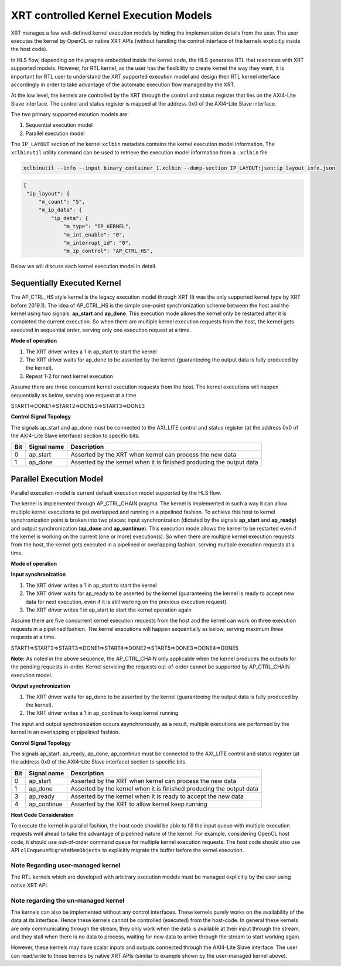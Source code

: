 .. _xrt_kernel_executions.rst:

XRT controlled Kernel Execution Models
--------------------------------------

XRT manages a few well-defined kernel execution models by hiding the implementation details from the user. The user executes the kernel by OpenCL or native XRT APIs (without handling the control interface of the kernels explicitly inside the host code).  

In HLS flow, depending on the pragma embedded inside the kernel code, the HLS generates RTL that resonates with XRT supported models. However, for RTL kernel, as the user has the flexibility to create kernel the way they want, it is important for RTL user to understand the XRT supported execution model and design their RTL kernel interface accordingly in order to take advantage of the automatic execution flow managed by the XRT.

At the low level, the kernels are controlled by the XRT through the control and status register that lies on the AXI4-Lite Slave interface. The control and status register is mapped at the address 0x0 of the AXI4-Lite Slave interface.

The two primary supported excution models are:

1. Sequential execution model
2. Parallel execution model

The ``IP_LAYOUT`` section of the kernel ``xclbin`` metadata contains the kernel execution model information. The ``xclbinutil`` utility command can be used to retrieve the execution model information from a ``.xclbin`` file.

.. code-block:: none

   xclbinutil --info --input binary_container_1.xclbin --dump-section IP_LAYOUT:json:ip_layout_info.json

.. code-block:: json

   {
    "ip_layout": {
        "m_count": "5",
        "m_ip_data": {
            "ip_data": {
                "m_type": "IP_KERNEL",
                "m_int_enable": "0",
                "m_interrupt_id": "0",
                "m_ip_control": "AP_CTRL_HS",


Below we will discuss each kernel execution model in detail.

============================
Sequentially Executed Kernel
============================

The AP_CTRL_HS style kernel is the legacy execution model through XRT (It was the only supported kernel type by XRT before 2019.1). The idea of AP_CTRL_HS is the simple one-point synchronization scheme between the host and the kernel using two signals: **ap_start** and **ap_done**. This execution mode allows the kernel only be restarted after it is completed the current execution. So when there are multiple kernel execution requests from the host, the kernel gets executed in sequential order, serving only one execution request at a time.

**Mode of operation**


.. image:: ap_ctrl_hs_2.PNG
   :align: center

1.	The XRT driver writes a 1 in ap_start to start the kernel
2.	The XRT driver waits for ap_done to be asserted by the kernel (guaranteeing the output data is fully produced by the kernel).
3.	Repeat 1-2 for next kernel execution

Assume there are three concurrent kernel execution requests from the host. The kernel executions will happen sequentially as below, serving one request at a time

START1=>DONE1=>START2=>DONE2=>START3=>DONE3

**Control Signal Topology**

The signals ap_start and ap_done must be connected to the AXI_LITE control and status register (at the address 0x0 of the AXI4-Lite Slave interface) section to specific bits.

====== ===================== =======================================================================
 Bit       Signal name                                  Description
====== ===================== =======================================================================
  0         ap_start           Asserted by the XRT when kernel can process the new data
  1         ap_done            Asserted by the kernel when it is finished producing the output data
====== ===================== =======================================================================

========================
Parallel Execution Model
========================

Parallel execution model is current default execution model supported by the HLS flow. 

The kernel is implemented through AP_CTRL_CHAIN pragma. The kernel is implemented in such a way it can allow multiple kernel executions to get overlapped and running in a pipelined fashion. To achieve this host to kernel synchronization point is broken into two places: input synchronization (dictated by the signals **ap_start** and **ap_ready**) and output synchronization (**ap_done** and **ap_continue**). This execution mode allows the kernel to be restarted even if the kernel is working on the current (one or more) execution(s). So when there are multiple kernel execution requests from the host, the kernel gets executed in a pipelined or overlapping fashion, serving multiple execution requests at a time.

**Mode of operation**

.. image:: ap_ctrl_chain_2.PNG
   :align: center

**Input synchronization**

1.	The XRT driver writes a 1 in ap_start to start the kernel
2.	The XRT driver waits for ap_ready to be asserted by the kernel (guaranteeing the kernel is ready to accept new data for next execution, even if it is still working on the previous execution request).
3.	The XRT driver writes 1 in ap_start to start the kernel operation again

Assume there are five concurrent kernel execution requests from the host and the kernel can work on three execution requests in a pipelined fashion. The kernel executions will happen sequentially as below, serving maximum three requests at a time.

START1=>START2=>START3=>DONE1=>START4=>DONE2=>START5=>DONE3=>DONE4=>DONE5

**Note:** As noted in the above sequence, the AP_CTRL_CHAIN only applicable when the kernel produces the outputs for the pending requests in-order. Kernel servicing the requests out-of-order cannot be supported by AP_CTRL_CHAIN execution model.

**Output synchronization**

1. The XRT driver waits for ap_done to be asserted by the kernel (guaranteeing the output data is fully produced by the kernel).
2. The XRT driver writes a 1 in ap_continue to keep kernel running

The input and output synchronization occurs asynchronously, as a result, multiple executions are performed by the kernel in an overlapping or pipelined fashion.

**Control Signal Topology**

The signals ap_start, ap_ready, ap_done, ap_continue must be connected to the AXI_LITE control and status register (at the address 0x0 of the AXI4-Lite Slave interface) section to specific bits.

====== ===================== =======================================================================
 Bit       Signal name                                  Description
====== ===================== =======================================================================
  0         ap_start           Asserted by the XRT when kernel can process the new data
  1         ap_done            Asserted by the kernel when it is finished producing the output data
  3         ap_ready           Asserted by the kernel when it is ready to accept the new data
  4         ap_continue        Asserted by the XRT to allow kernel keep running
====== ===================== =======================================================================

**Host Code Consideration**

To execute the kernel in parallel fashion, the host code should be able to fill the input queue with multiple execution requests well ahead to take the advantage of pipelined nature of the kernel. For example, considering OpenCL host code, it should use out-of-order command queue for multiple kernel execution requests. The host code should also use API ``clEnqueueMigrateMemObjects`` to explicitly migrate the buffer before the kernel execution.


Note Regarding user-managed kernel
~~~~~~~~~~~~~~~~~~~~~~~~~~~~~~~~~~

The RTL kernels which are developed with arbitrary execution models must be managed explicitly by the user using native XRT API.

Note regarding the un-managed kernel
~~~~~~~~~~~~~~~~~~~~~~~~~~~~~~~~~~~~

The kernels can also be implemented without any control interfaces. These kernels purely works on the availability of the data at its interface. Hence these kernels cannot be controlled (executed) from the host-code. In general these kernels are only communicating through the stream, they only work when the data is available at their input through the stream, and they stall when there is no data to process, waiting for new data to arrive through the stream to start working again. 

However, these kernels may have scalar inputs and outputs connected through the AXI4-Lite Slave interface. The user can read/write to those kernels by native XRT APIs (similar to example shown by the user-managed kernel above). 
